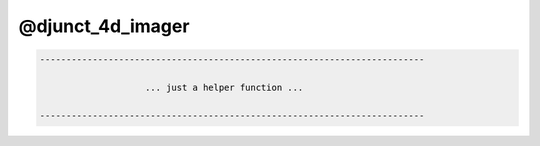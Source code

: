 *****************
@djunct_4d_imager
*****************

.. _@djunct_4d_imager:

.. contents:: 
    :depth: 4 

.. code-block:: none

    -------------------------------------------------------------------------
    
                        ... just a helper function ...
    
    -------------------------------------------------------------------------

